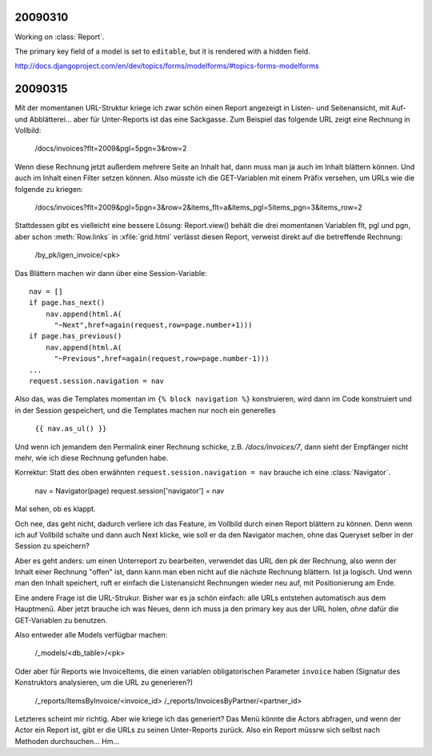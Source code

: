 20090310
--------

Working on :class:`Report`.

The primary key field of a model is set to ``editable``, 
but it is rendered with a hidden field.

http://docs.djangoproject.com/en/dev/topics/forms/modelforms/#topics-forms-modelforms

20090315
--------

Mit der momentanen URL-Struktur kriege ich zwar schön einen Report 
angezeigt in Listen- und Seitenansicht, mit Auf- und Abblätterei... 
aber für Unter-Reports ist das eine Sackgasse. Zum Beispiel das 
folgende URL zeigt eine Rechnung in Vollbild:

    /docs/invoices?flt=2009&pgl=5pgn=3&row=2

Wenn diese Rechnung jetzt außerdem mehrere Seite an Inhalt hat, dann 
muss man ja auch im Inhalt blättern können. Und auch im Inhalt einen 
Filter setzen können. Also müsste ich die GET-Variablen mit einem 
Präfix versehen, um URLs wie die folgende zu kriegen:
  
      /docs/invoices?flt=2009&pgl=5pgn=3&row=2&\
      items_flt=a&items_pgl=5items_pgn=3&items_row=2
      
Stattdessen gibt es vielleicht eine bessere Lösung:
Report.view() behält die drei momentanen Variablen flt, pgl und pgn, 
aber schon :meth:`Row.links` in :xfile:`grid.html` verlässt diesen
Report, verweist direkt auf die betreffende Rechnung:
  
  /by_pk/igen_invoice/<pk>
  
Das Blättern machen wir dann über eine Session-Variable::

  nav = []
  if page.has_next()
      nav.append(html.A(
        "~Next",href=again(request,row=page.number+1)))
  if page.has_previous()
      nav.append(html.A(
        "~Previous",href=again(request,row=page.number-1)))
  ...
  request.session.navigation = nav

Also das, was die Templates momentan im ``{% block navigation %}`` 
konstruieren, wird dann im Code konstruiert und in der Session 
gespeichert, und die Templates machen nur noch ein generelles

  ``{{ nav.as_ul() }}``
  
Und wenn ich jemandem den Permalink einer Rechnung schicke, z.B. `/docs/invoices/7`, 
dann sieht der Empfänger nicht mehr, wie ich diese Rechnung gefunden habe.

Korrektur: Statt des oben erwähnten ``request.session.navigation = nav`` brauche 
ich eine :class:`Navigator`.

  nav = Navigator(page)
  request.session['navigator'] = nav


Mal sehen, ob es klappt.
  
Och nee, das geht nicht, dadurch verliere ich das Feature, im Vollbild durch einen Report
blättern zu können. Denn wenn ich auf Vollbild schalte und dann auch Next klicke, wie soll er da
den Navigator machen, ohne das Queryset selber in der Session zu speichern?

Aber es geht anders: um einen Unterreport zu bearbeiten, verwendet das URL den pk der Rechnung,
also wenn der Inhalt einer Rechnung "offen" ist, dann kann man eben nicht auf die nächste 
Rechnung blättern. Ist ja logisch. Und wenn man den Inhalt speichert, ruft er einfach die
Listenansicht Rechnungen wieder neu auf, mit Positionierung am Ende.

Eine andere Frage ist die URL-Strukur. 
Bisher war es ja schön einfach: alle URLs entstehen automatisch aus dem Hauptmenü.
Aber jetzt brauche ich was Neues, 
denn ich muss ja den primary key aus der URL holen, *ohne* dafür die 
GET-Variablen zu benutzen.

Also entweder alle Models verfügbar machen:

  /_models/<db_table>/<pk>

Oder aber für Reports wie InvoiceItems, die einen variablen obligatorischen Parameter
``invoice`` haben (Signatur des Konstruktors analysieren, um die URL zu generieren?)

  /_reports/ItemsByInvoice/<invoice_id>
  /_reports/InvoicesByPartner/<partner_id>
  
Letzteres scheint mir richtig. Aber wie kriege ich das generiert? 
Das Menü könnte die Actors abfragen, und wenn der Actor ein Report ist, 
gibt er die URLs zu seinen Unter-Reports zurück.
Also ein Report müssrw sich selbst nach Methoden durchsuchen...
Hm...

  
  
